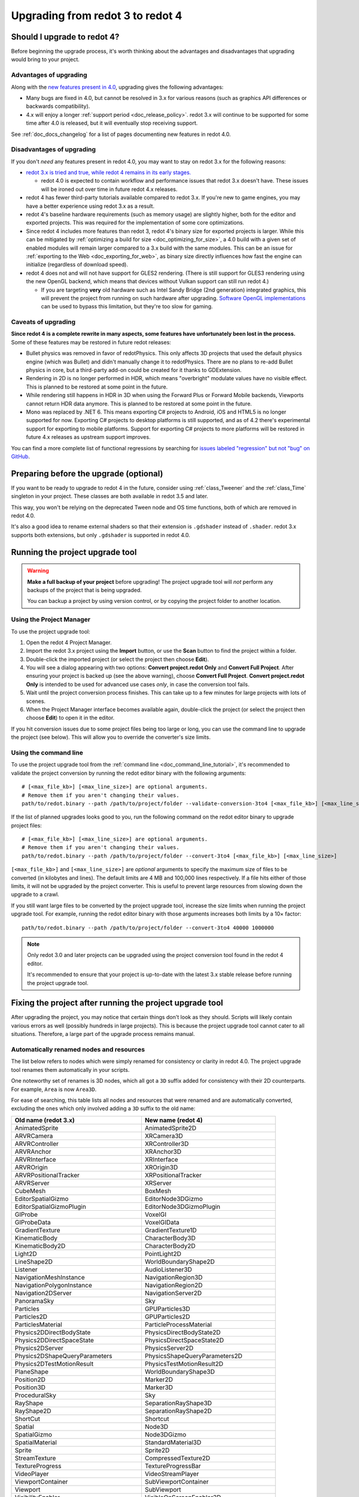 .. _doc_upgrading_to_redot_4:

Upgrading from redot 3 to redot 4
=================================

Should I upgrade to redot 4?
----------------------------

Before beginning the upgrade process, it's worth thinking about the advantages
and disadvantages that upgrading would bring to your project.

Advantages of upgrading
^^^^^^^^^^^^^^^^^^^^^^^

Along with the
`new features present in 4.0 <https://github.com/redotengine/redot/blob/master/CHANGELOG.md>`__,
upgrading gives the following advantages:

- Many bugs are fixed in 4.0, but cannot be resolved in 3.x for various reasons
  (such as graphics API differences or backwards compatibility).
- 4.x will enjoy a longer :ref:`support period <doc_release_policy>`. redot 3.x
  will continue to be supported for some time after 4.0 is released, but it will
  eventually stop receiving support.

See :ref:`doc_docs_changelog` for a list of pages documenting new features in redot 4.0.

Disadvantages of upgrading
^^^^^^^^^^^^^^^^^^^^^^^^^^

If you don't *need* any features present in redot 4.0, you may want to stay on
redot 3.x for the following reasons:

- `redot 3.x is tried and true, while redot 4 remains in its early stages. <https://redotengine.org/article/release-management-4-0-and-beyond>`__

  - redot 4.0 is expected to contain workflow and performance issues that redot
    3.x doesn't have. These issues will be ironed out over time in future
    redot 4.x releases.

- redot 4 has fewer third-party tutorials available compared to redot 3.x.
  If you're new to game engines, you may have a better experience using redot 3.x
  as a result.
- redot 4's baseline hardware requirements (such as memory usage) are slightly
  higher, both for the editor and exported projects. This was required for the
  implementation of some core optimizations.
- Since redot 4 includes more features than redot 3, redot 4's binary size for
  exported projects is larger. While this can be mitigated by
  :ref:`optimizing a build for size <doc_optimizing_for_size>`, a 4.0 build with
  a given set of enabled modules will remain larger compared to a 3.x build with
  the same modules. This can be an issue for
  :ref:`exporting to the Web <doc_exporting_for_web>`, as binary size directly
  influences how fast the engine can initialize (regardless of download speed).
- redot 4 does not and will not have support for GLES2 rendering.
  (There is still support for GLES3 rendering using the new OpenGL backend,
  which means that devices without Vulkan support can still run redot 4.)

  - If you are targeting **very** old hardware such as Intel Sandy Bridge (2nd
    generation) integrated graphics, this will prevent the project from running
    on such hardware after upgrading.
    `Software OpenGL implementations <https://github.com/pal1000/mesa-dist-win>`__
    can be used to bypass this limitation, but they're too slow for gaming.

Caveats of upgrading
^^^^^^^^^^^^^^^^^^^^

**Since redot 4 is a complete rewrite in many aspects, some features have
unfortunately been lost in the process.** Some of these features may be restored
in future redot releases:

- Bullet physics was removed in favor of redotPhysics. This only affects 3D
  projects that used the default physics engine (which was Bullet) and didn't
  manually change it to redotPhysics. There are no plans to re-add Bullet physics
  in core, but a third-party add-on could be created for it thanks to
  GDExtension.
- Rendering in 2D is no longer performed in HDR, which means "overbright"
  modulate values have no visible effect. This is planned to be restored at some
  point in the future.
- While rendering still happens in HDR in 3D when using the Forward Plus or
  Forward Mobile backends, Viewports cannot return HDR data anymore. This is
  planned to be restored at some point in the future.
- Mono was replaced by .NET 6. This means exporting C# projects to Android, iOS
  and HTML5 is no longer supported for now. Exporting C# projects to desktop
  platforms is still supported, and as of 4.2 there's experimental support for
  exporting to mobile platforms. Support for exporting C# projects to more
  platforms will be restored in future 4.x releases as upstream support
  improves.

You can find a more complete list of functional regressions by searching for
`issues labeled "regression" but not "bug" on GitHub <https://github.com/redotengine/redot/issues?q=is%3Aissue+is%3Aopen+label%3Aregression+-label%3Abug>`__.

Preparing before the upgrade (optional)
---------------------------------------

If you want to be ready to upgrade to redot 4 in the future, consider using
:ref:`class_Tweener` and the :ref:`class_Time` singleton in your project. These
classes are both available in redot 3.5 and later.

This way, you won't be relying on the deprecated Tween node and OS time
functions, both of which are removed in redot 4.0.

It's also a good idea to rename external shaders so that their extension is
``.gdshader`` instead of ``.shader``. redot 3.x supports both extensions, but
only ``.gdshader`` is supported in redot 4.0.

Running the project upgrade tool
--------------------------------

.. warning::

    **Make a full backup of your project** before upgrading! The project upgrade
    tool will *not* perform any backups of the project that is being upgraded.

    You can backup a project by using version control, or by copying the project
    folder to another location.

Using the Project Manager
^^^^^^^^^^^^^^^^^^^^^^^^^

To use the project upgrade tool:

1. Open the redot 4 Project Manager.
2. Import the redot 3.x project using the **Import** button, or use the **Scan**
   button to find the project within a folder.
3. Double-click the imported project (or select the project then choose **Edit**).
4. You will see a dialog appearing with two options: **Convert project.redot
   Only** and **Convert Full Project**. After ensuring your project is backed up
   (see the above warning), choose **Convert Full Project**. **Convert
   project.redot Only** is intended to be used for advanced use cases *only*, in
   case the conversion tool fails.
5. Wait until the project conversion process finishes. This can take up to a few
   minutes for large projects with lots of scenes.
6. When the Project Manager interface becomes available again, double-click the
   project (or select the project then choose **Edit**) to open it in the
   editor.

If you hit conversion issues due to some project files being too large or long,
you can use the command line to upgrade the project (see below). This will allow
you to override the converter's size limits.

Using the command line
^^^^^^^^^^^^^^^^^^^^^^

To use the project upgrade tool from the :ref:`command line <doc_command_line_tutorial>`,
it's recommended to validate the project conversion by running the redot editor binary with the following arguments:

::

    # [<max_file_kb>] [<max_line_size>] are optional arguments.
    # Remove them if you aren't changing their values.
    path/to/redot.binary --path /path/to/project/folder --validate-conversion-3to4 [<max_file_kb>] [<max_line_size>]

If the list of planned upgrades looks good to you, run the following command on
the redot editor binary to upgrade project files:

::

    # [<max_file_kb>] [<max_line_size>] are optional arguments.
    # Remove them if you aren't changing their values.
    path/to/redot.binary --path /path/to/project/folder --convert-3to4 [<max_file_kb>] [<max_line_size>]

``[<max_file_kb>]`` and ``[<max_line_size>]`` are *optional* arguments to specify
the maximum size of files to be converted (in kilobytes and lines). The default
limits are 4 MB and 100,000 lines respectively. If a file hits either of those
limits, it will not be upgraded by the project converter. This is useful to
prevent large resources from slowing down the upgrade to a crawl.

If you still want large files to be converted by the project upgrade tool,
increase the size limits when running the project upgrade tool. For example,
running the redot editor binary with those arguments increases both limits by a
10× factor:

::

    path/to/redot.binary --path /path/to/project/folder --convert-3to4 40000 1000000

.. note::

    Only redot 3.0 and later projects can be upgraded using the project
    conversion tool found in the redot 4 editor.

    It's recommended to ensure that your project is up-to-date with the latest
    3.x stable release before running the project upgrade tool.

Fixing the project after running the project upgrade tool
---------------------------------------------------------

After upgrading the project, you may notice that certain things don't look as
they should. Scripts will likely contain various errors as well (possibly
hundreds in large projects). This is because the project upgrade tool cannot
cater to all situations. Therefore, a large part of the upgrade process remains
manual.

Automatically renamed nodes and resources
^^^^^^^^^^^^^^^^^^^^^^^^^^^^^^^^^^^^^^^^^

The list below refers to nodes which were simply renamed for consistency or
clarity in redot 4.0. The project upgrade tool renames them automatically in
your scripts.

One noteworthy set of renames is 3D nodes, which all got a ``3D`` suffix added for
consistency with their 2D counterparts. For example, ``Area`` is now ``Area3D``.

For ease of searching, this table lists all nodes and resources that were renamed
and are automatically converted, excluding the ones which only involved adding
a ``3D`` suffix to the old name:

+-----------------------------------------+-------------------------------------------+
| Old name (redot 3.x)                    | New name (redot 4)                        |
+=========================================+===========================================+
| AnimatedSprite                          | AnimatedSprite2D                          |
+-----------------------------------------+-------------------------------------------+
| ARVRCamera                              | XRCamera3D                                |
+-----------------------------------------+-------------------------------------------+
| ARVRController                          | XRController3D                            |
+-----------------------------------------+-------------------------------------------+
| ARVRAnchor                              | XRAnchor3D                                |
+-----------------------------------------+-------------------------------------------+
| ARVRInterface                           | XRInterface                               |
+-----------------------------------------+-------------------------------------------+
| ARVROrigin                              | XROrigin3D                                |
+-----------------------------------------+-------------------------------------------+
| ARVRPositionalTracker                   | XRPositionalTracker                       |
+-----------------------------------------+-------------------------------------------+
| ARVRServer                              | XRServer                                  |
+-----------------------------------------+-------------------------------------------+
| CubeMesh                                | BoxMesh                                   |
+-----------------------------------------+-------------------------------------------+
| EditorSpatialGizmo                      | EditorNode3DGizmo                         |
+-----------------------------------------+-------------------------------------------+
| EditorSpatialGizmoPlugin                | EditorNode3DGizmoPlugin                   |
+-----------------------------------------+-------------------------------------------+
| GIProbe                                 | VoxelGI                                   |
+-----------------------------------------+-------------------------------------------+
| GIProbeData                             | VoxelGIData                               |
+-----------------------------------------+-------------------------------------------+
| GradientTexture                         | GradientTexture1D                         |
+-----------------------------------------+-------------------------------------------+
| KinematicBody                           | CharacterBody3D                           |
+-----------------------------------------+-------------------------------------------+
| KinematicBody2D                         | CharacterBody2D                           |
+-----------------------------------------+-------------------------------------------+
| Light2D                                 | PointLight2D                              |
+-----------------------------------------+-------------------------------------------+
| LineShape2D                             | WorldBoundaryShape2D                      |
+-----------------------------------------+-------------------------------------------+
| Listener                                | AudioListener3D                           |
+-----------------------------------------+-------------------------------------------+
| NavigationMeshInstance                  | NavigationRegion3D                        |
+-----------------------------------------+-------------------------------------------+
| NavigationPolygonInstance               | NavigationRegion2D                        |
+-----------------------------------------+-------------------------------------------+
| Navigation2DServer                      | NavigationServer2D                        |
+-----------------------------------------+-------------------------------------------+
| PanoramaSky                             | Sky                                       |
+-----------------------------------------+-------------------------------------------+
| Particles                               | GPUParticles3D                            |
+-----------------------------------------+-------------------------------------------+
| Particles2D                             | GPUParticles2D                            |
+-----------------------------------------+-------------------------------------------+
| ParticlesMaterial                       | ParticleProcessMaterial                   |
+-----------------------------------------+-------------------------------------------+
| Physics2DDirectBodyState                | PhysicsDirectBodyState2D                  |
+-----------------------------------------+-------------------------------------------+
| Physics2DDirectSpaceState               | PhysicsDirectSpaceState2D                 |
+-----------------------------------------+-------------------------------------------+
| Physics2DServer                         | PhysicsServer2D                           |
+-----------------------------------------+-------------------------------------------+
| Physics2DShapeQueryParameters           | PhysicsShapeQueryParameters2D             |
+-----------------------------------------+-------------------------------------------+
| Physics2DTestMotionResult               | PhysicsTestMotionResult2D                 |
+-----------------------------------------+-------------------------------------------+
| PlaneShape                              | WorldBoundaryShape3D                      |
+-----------------------------------------+-------------------------------------------+
| Position2D                              | Marker2D                                  |
+-----------------------------------------+-------------------------------------------+
| Position3D                              | Marker3D                                  |
+-----------------------------------------+-------------------------------------------+
| ProceduralSky                           | Sky                                       |
+-----------------------------------------+-------------------------------------------+
| RayShape                                | SeparationRayShape3D                      |
+-----------------------------------------+-------------------------------------------+
| RayShape2D                              | SeparationRayShape2D                      |
+-----------------------------------------+-------------------------------------------+
| ShortCut                                | Shortcut                                  |
+-----------------------------------------+-------------------------------------------+
| Spatial                                 | Node3D                                    |
+-----------------------------------------+-------------------------------------------+
| SpatialGizmo                            | Node3DGizmo                               |
+-----------------------------------------+-------------------------------------------+
| SpatialMaterial                         | StandardMaterial3D                        |
+-----------------------------------------+-------------------------------------------+
| Sprite                                  | Sprite2D                                  |
+-----------------------------------------+-------------------------------------------+
| StreamTexture                           | CompressedTexture2D                       |
+-----------------------------------------+-------------------------------------------+
| TextureProgress                         | TextureProgressBar                        |
+-----------------------------------------+-------------------------------------------+
| VideoPlayer                             | VideoStreamPlayer                         |
+-----------------------------------------+-------------------------------------------+
| ViewportContainer                       | SubViewportContainer                      |
+-----------------------------------------+-------------------------------------------+
| Viewport                                | SubViewport                               |
+-----------------------------------------+-------------------------------------------+
| VisibilityEnabler                       | VisibleOnScreenEnabler3D                  |
+-----------------------------------------+-------------------------------------------+
| VisibilityNotifier                      | VisibleOnScreenNotifier3D                 |
+-----------------------------------------+-------------------------------------------+
| VisibilityNotifier2D                    | VisibleOnScreenNotifier2D                 |
+-----------------------------------------+-------------------------------------------+
| VisibilityNotifier3D                    | VisibleOnScreenNotifier3D                 |
+-----------------------------------------+-------------------------------------------+
| VisualServer                            | RenderingServer                           |
+-----------------------------------------+-------------------------------------------+
| VisualShaderNodeScalarConstant          | VisualShaderNodeFloatConstant             |
+-----------------------------------------+-------------------------------------------+
| VisualShaderNodeScalarFunc              | VisualShaderNodeFloatFunc                 |
+-----------------------------------------+-------------------------------------------+
| VisualShaderNodeScalarOp                | VisualShaderNodeFloatOp                   |
+-----------------------------------------+-------------------------------------------+
| VisualShaderNodeScalarClamp             | VisualShaderNodeClamp                     |
+-----------------------------------------+-------------------------------------------+
| VisualShaderNodeVectorClamp             | VisualShaderNodeClamp                     |
+-----------------------------------------+-------------------------------------------+
| VisualShaderNodeScalarInterp            | VisualShaderNodeMix                       |
+-----------------------------------------+-------------------------------------------+
| VisualShaderNodeVectorInterp            | VisualShaderNodeMix                       |
+-----------------------------------------+-------------------------------------------+
| VisualShaderNodeVectorScalarMix         | VisualShaderNodeMix                       |
+-----------------------------------------+-------------------------------------------+
| VisualShaderNodeScalarSmoothStep        | VisualShaderNodeSmoothStep                |
+-----------------------------------------+-------------------------------------------+
| VisualShaderNodeVectorSmoothStep        | VisualShaderNodeSmoothStep                |
+-----------------------------------------+-------------------------------------------+
| VisualShaderNodeVectorScalarSmoothStep  | VisualShaderNodeSmoothStep                |
+-----------------------------------------+-------------------------------------------+
| VisualShaderNodeVectorScalarStep        | VisualShaderNodeStep                      |
+-----------------------------------------+-------------------------------------------+
| VisualShaderNodeScalarSwitch            | VisualShaderNodeSwitch                    |
+-----------------------------------------+-------------------------------------------+
| VisualShaderNodeScalarTransformMult     | VisualShaderNodeTransformOp               |
+-----------------------------------------+-------------------------------------------+
| VisualShaderNodeScalarDerivativeFunc    | VisualShaderNodeDerivativeFunc            |
+-----------------------------------------+-------------------------------------------+
| VisualShaderNodeVectorDerivativeFunc    | VisualShaderNodeDerivativeFunc            |
+-----------------------------------------+-------------------------------------------+
| VisualShaderNodeBooleanUniform          | VisualShaderNodeBooleanParameter          |
+-----------------------------------------+-------------------------------------------+
| VisualShaderNodeColorUniform            | VisualShaderNodeColorParameter            |
+-----------------------------------------+-------------------------------------------+
| VisualShaderNodeScalarUniform           | VisualShaderNodeFloatParameter            |
+-----------------------------------------+-------------------------------------------+
| VisualShaderNodeCubeMapUniform          | VisualShaderNodeCubeMapParameter          |
+-----------------------------------------+-------------------------------------------+
| VisualShaderNodeTextureUniform          | VisualShaderNodeTexture2DParameter        |
+-----------------------------------------+-------------------------------------------+
| VisualShaderNodeTextureUniformTriplanar | VisualShaderNodeTextureParameterTriplanar |
+-----------------------------------------+-------------------------------------------+
| VisualShaderNodeTransformUniform        | VisualShaderNodeTransformParameter        |
+-----------------------------------------+-------------------------------------------+
| VisualShaderNodeVec3Uniform             | VisualShaderNodeVec3Parameter             |
+-----------------------------------------+-------------------------------------------+
| VisualShaderNodeUniform                 | VisualShaderNodeParameter                 |
+-----------------------------------------+-------------------------------------------+
| VisualShaderNodeUniformRef              | VisualShaderNodeParameterRef              |
+-----------------------------------------+-------------------------------------------+

.. _doc_upgrading_to_redot_4_manual_rename:

Manually renaming methods, properties, signals and constants
^^^^^^^^^^^^^^^^^^^^^^^^^^^^^^^^^^^^^^^^^^^^^^^^^^^^^^^^^^^^

Due to how the project upgrade tool works, not all
:abbr:`API (Application Programming Interface)` renames can be performed automatically.
The list below contains all renames that must be performed manually using the script editor.

If you cannot find a node or resource in the list below, refer to the above
table to find its new name.

.. tip::

    You can use the **Replace in Files** dialog to speed up replacement by pressing
    :kbd:`Ctrl + Shift + R` while the script editor is open. However, be careful
    as the Replace in Files dialog doesn't offer any way to undo a replacement.
    Use version control to commit your upgrade work regularly.
    Command line tools such as `sd <https://github.com/chmln/sd>`__ can also be used
    if you need something more flexible than the editor's Replace in Files dialog.

    If using C#, remember to search for outdated API usage with PascalCase
    notation in the project (and perform the replacement with PascalCase
    notation).

**Methods**

- File and Directory classes were replaced by :ref:`class_FileAccess` and
  :ref:`class_DirAccess`, which have an entirely different API. Several methods
  are now static, which means you can call them directly on FileAccess or
  DirAccess without having to create an instance of that class.
- Screen and window-related methods from the :ref:`class_OS` singleton (such as
  ``OS.get_screen_size()``) were moved to the :ref:`class_DisplayServer` singleton.
  Method naming was also changed to use the
  ``DisplayServer.<object>_<get/set>_property()`` form instead. For example,
  ``OS.get_screen_size()`` becomes ``DisplayServer.screen_get_size()``.
- Time and date methods from the :ref:`class_OS` singleton were moved to the
  :ref:`class_Time` singleton.
  (The Time singleton is also available in redot 3.5 and later.)
- You may have to replace some ``instance()`` calls with ``instantiate()``. The
  converter *should* handle this automatically, but this relies on custom code that
  may not work in 100% of situations.
- AcceptDialog's ``set_autowrap()`` is now ``set_autowrap_mode()``.
- AnimationNode's ``process()`` is now ``_process()``
  (note the leading underscore, which denotes a virtual method).
- AStar2D and AStar3D's ``get_points()`` is now ``get_points_id()``.
- BaseButton's ``set_event()`` is now ``set_shortcut()``.
- Camera2D's ``get_v_offset()`` is now ``get_drag_vertical_offset()``.
- Camera2D's ``set_v_offset()`` is now ``set_drag_vertical_offset()``.
- CanvasItem's ``update()`` is now ``queue_redraw()``.
- Control's ``set_tooltip()`` is now ``set_tooltip_text()``.
- EditorNode3DGizmoPlugin's ``create_gizmo()`` is now ``_create_gizmo()``
  (note the leading underscore, which denotes a virtual method).
- ENetMultiplayerPeer's ``get_peer_port()`` is now ``get_peer()``.
- FileDialog's ``get_mode()`` is now ``get_file_mode()``.
- FileDialog's ``set_mode()`` is now ``set_file_mode()``.
- GraphNode's ``get_offset()`` is now ``get_position_offset()``.
- GridMap's ``world_to_map()`` is now ``local_to_map()``.
- GridMap's ``map_to_world()`` is now ``map_to_local()``.
- Image's ``get_rect()`` is now ``get_region()``.
- ItemList's ``get_v_scroll()`` is now ``get_v_scroll_bar()``.
- MultiPlayerAPI's ``get_network_connected_peers()`` is now ``get_peers()``.
- MultiPlayerAPI's ``get_network_peer()`` is now ``get_peer()``.
- MultiPlayerAPI's ``get_network_unique_id()`` is now ``get_unique_id()``.
- MultiPlayerAPI's ``has_network_peer()`` is now ``has_multiplayer_peer()``.
- PacketPeerUDP's ``is_listening()`` is now ``is_bound()``.
- PacketPeerUDP's ``listen()`` is now ``bind()``.
- ParticleProcessMaterial's ``set_flag()`` is now ``set_particle_flag()``.
- ResourceFormatLoader's ``get_dependencies()`` is now ``_get_dependencies()``
  (note the leading underscore, which denotes a virtual method).
- SceneTree's ``change_scene()`` is now ``change_scene_to_file()``.
- Shortcut's ``is_valid()`` is now ``has_valid_event()``.
- TileMap's ``world_to_map()`` is now ``local_to_map()``.
- TileMap's ``map_to_world()`` is now ``map_to_local()``.
- Transform2D's ``xform()`` is ``mat * vec`` and ``xform_inv()`` is ``vec * mat``.

**Properties**

.. note::

    If a property is listed here, its associated getter and setter methods must
    also be renamed manually if used in the project. For example, PathFollow2D
    and PathFollow3D's ``set_offset()`` and ``get_offset()`` must be renamed to
    ``set_progress()`` and ``get_progress()`` respectively.

- Control's ``margin`` is now ``offset``.
- Label's ``percent_visible`` is now ``visible_ratio``.
- MultiPlayerAPI's ``refuse_new_network_connections`` is now ``refuse_new_connections``.
- PathFollow2D and PathFollow3D's ``offset`` is now ``progress``.
- TextureProgressBar's ``percent_visible`` is now ``show_percentage``.
- The ``extents`` property on CSG nodes and VoxelGI will have to be replaced
  with ``size``, with the set value halved (as they're no longer half-extents).
  This also affects its setter/getter methods ``set_extents()`` and
  ``get_extents()``.
- The ``Engine.editor_hint`` property was removed in favor of the
  ``Engine.is_editor_hint()`` *method*. This is because it's read-only, and
  properties in redot are not used for read-only values.

**Enums**

- CPUParticles2D's ``FLAG_MAX`` is now ``PARTICLE_FLAG_MAX``.

**Signals**

- FileSystemDock's ``instantiate`` is now ``instance``.
- CanvasItem's ``hide`` is now ``hidden``. This rename does **not** apply to the
  ``hide()`` method, only the signal.
- Tween's ``tween_all_completed`` is now ``loop_finished``.
- EditorSettings' ``changed`` is now ``settings_changed``.

**Constants**

- Color names are now uppercase and use underscores between words.
  For example, ``Color.palegreen`` is now ``Color.PALE_GREEN``.
- MainLoop's ``NOTIFICATION_`` constants were duplicated to ``Node`` which means
  you can remove the ``MainLoop.`` prefix when referencing them.
- MainLoop's ``NOTIFICATION_WM_QUIT_REQUEST`` is now ``NOTIFICATION_WM_CLOSE_REQUEST``.

Checking project settings
^^^^^^^^^^^^^^^^^^^^^^^^^

Several project settings were renamed, and some of them had their enums changed
in incompatible ways (such as shadow filter quality). This means you may need to
set some project settings' values again. Make sure the **Advanced** toggle is
enabled in the project settings dialog so you can see all project settings.

Checking Environment settings
^^^^^^^^^^^^^^^^^^^^^^^^^^^^^

Graphics quality settings were moved from Environment properties to project
settings. This was done to make run-time quality adjustments easier, without
having to access the currently active Environment resource then modify its
properties.

As a result, you will have to configure Environment quality settings in the
project settings as old Environment quality settings aren't converted
automatically to project settings.

If you have a graphics settings menu that changed environment properties in
redot 3.x, you will have to change its code to call :ref:`class_RenderingServer`
methods that affect environment effects' quality. Only the "base" toggle of each
environment effect and its visual knobs remain within the Environment resource.

Updating shaders
^^^^^^^^^^^^^^^^

There have been some changes to shaders that aren't covered by the upgrade tool. 
You will need to make some manual changes, especially if your shader uses coordinate
space transformations or a custom ``light()`` function.

The ``.shader`` file extension is no longer supported, which means you must
rename ``.shader`` files to ``.gdshader`` and update references accordingly in
scene/resource files using an external text editor.

Some notable changes you will need to perform in shaders are:

- Texture filter and repeat modes are now set on individual uniforms, rather
  than the texture files themselves.
- ``hint_albedo`` is now ``source_color``.
- ``hint_color`` is now ``source_color``.
- :ref:`Built in matrix variables were renamed. <doc_spatial_shader>`
- Particles shaders no longer use the ``vertex()`` processor function. Instead
  they use ``start()`` and ``process()``.
- In the Forward+ and Mobile renderers, normalized device coordinates now have a Z-range of ``[0.0,1.0]``
  instead of ``[-1.0,1.0]``. When reconstructing NDC from ``SCREEN_UV`` and depth, use 
  ``vec3 ndc = vec3(SCREEN_UV * 2.0 - 1.0, depth);`` instead of 
  ``vec3 ndc = vec3(SCREEN_UV, depth) * 2.0 - 1.0;``. The Compatibility renderer is unchanged,
  using the same NDC Z-range as 3.x.
- The lighting model changed. If your shader has a custom ``light()`` function,
  you may need to make changes to get the same visual result.
- In 4.3 and up, the reverse Z depth buffer technique is now implemented, which 
  may break advanced shaders. See 
  `Introducing Reverse Z (AKA I'm sorry for breaking your shader) <https://redotengine.org/article/introducing-reverse-z/>`__.

See :ref:`doc_shading_language` for more information.

This list is not exhaustive. If you made all the changes mentioned here and your 
shader still doesn't work, try asking for help in one of the `community channels <https://redotengine.org/community/>`__.

Updating scripts to take backwards-incompatible changes into account
^^^^^^^^^^^^^^^^^^^^^^^^^^^^^^^^^^^^^^^^^^^^^^^^^^^^^^^^^^^^^^^^^^^^

Some changes performed between redot 3.x and 4 are not renames, but they still
break backwards compatibility due to different default behavior.

The most notable examples of this are:

- Lifecycle functions such as ``_ready()`` and ``_process()`` no longer
  implicitly call parent classes' functions that have the same name. Instead,
  you must use ``super()`` at the top of a lifecycle function in the child class
  so that the parent class function is called first.
- Both :ref:`class_String` and :ref:`class_StringName` are now exposed to
  GDScript. This allows for greater optimization, as StringName is specifically
  designed to be used for "constant" strings that are created once and reused
  many times. These types are not strictly equivalent to each other, which means
  ``is_same("example", &"example")`` returns ``false``. Although in most cases
  they are interchangeable (``"example" == &"example"`` returns ``true``),
  sometimes you may have to replace ``"example"`` with ``&"example"``.
- :ref:`GDScript setter and getter syntax <doc_gdscript_basics_setters_getters>`
  was changed, but it's only partially converted by the conversion tool. In most
  cases, manual changes are required to make setters and getters working again.
- :ref:`GDScript signal connection syntax <doc_gdscript_signals>` was changed.
  The conversion tool will use the string-based syntax which is still present in
  redot 4, but it's recommended to switch to the :ref:`class_Signal`-based syntax
  described on the linked page. This way, strings are no longer involved,
  which avoids issues with signal name errors that can only be discovered at run-time.
- Built-in scripts that are :ref:`tool scripts <doc_running_code_in_the_editor>`
  do not get the ``tool`` keyword converted to the ``@tool`` annotation.
- The Tween node was removed in favor of Tweeners, which are also available in
  redot 3.5 and later. See the
  `original pull request <https://github.com/redotengine/redot/pull/41794>`__
  for details.
- ``randomize()`` is now automatically called on project load, so deterministic
  randomness with the global RandomNumberGenerate instance requires manually
  setting a seed in a script's ``_ready()`` function.
- ``call_group()``, ``set_group()`` and ``notify_group()`` are now immediate by
  default. If calling an expensive function, this may result in stuttering when
  used on a group containing a large number of nodes. To use deferred calls like
  before, replace ``call_group(...)`` with
  ``call_group_flags(SceneTree.GROUP_CALL_DEFERRED, ...)`` (and do the same with
  ``set_group()`` and ``notify_group()`` respectively).
- Instead of ``rotation_degrees``, the ``rotation`` property is exposed to the
  editor, which is automatically displayed as degrees in the Inspector
  dock. This may break animations, as the conversion is not handled automatically by the
  conversion tool.
- :ref:`class_AABB`'s ``has_no_surface()`` was inverted and renamed to ``has_surface()``.
- :ref:`class_AABB` and :ref:`class_Rect2`'s ``has_no_area()`` was inverted and
  renamed to ``has_area()``.
- :ref:`class_AnimatedTexture`'s ``fps`` property was replaced by ``speed_scale``,
  which works the same as AnimationPlayer's ``playback_speed`` property.
- :ref:`class_AnimatedSprite2D` and :ref:`class_AnimatedSprite3D` now allow
  negative ``speed_scale`` values. This may break animations if you relied on
  ``speed_scale`` being internally clamped to ``0.0``.
- :ref:`class_AnimatedSprite2D` and :ref:`class_AnimatedSprite3D`'s ``playing``
  property was removed. Use ``play()``/``stop()`` method instead OR configure
  ``autoplay`` animation via the SpriteFrames bottom panel (but not both at once).
- :ref:`class_Array`'s ``slice()`` second parameter (``end``) is now *exclusive*,
  instead of being inclusive. For example, this means that
  ``[1, 2, 3].slice(0, 1)`` now returns ``[1]`` instead of ``[1, 2]``.
- :ref:`class_BaseButton`'s signals are now ``button_up`` and ``button_down``.
  The ``pressed`` property is now ``button_pressed``.
- :ref:`class_Camera2D`'s ``rotating`` property was replaced by
  ``ignore_rotation``, which has inverted behavior.
- Camera2D's ``zoom`` property was inverted: higher values are now more zoomed
  in, instead of less.
- :ref:`class_Node`'s ``remove_and_skip()`` method was removed.
  If you need to reimplement it in a script, you can use the
  `old C++ implementation <https://github.com/redotengine/redot/blob/7936b3cc4c657e4b273b376068f095e1e0e4d82a/scene/main/node.cpp#L1910-L1945>`__
  as a reference.
- ``OS.get_system_time_secs()`` should be converted to
  ``Time.get_time_dict_from_system()["second"]``.
- :ref:`class_ResourceSaver`'s ``save()`` method now has its arguments swapped around
  (``resource: Resource, path: String``). This also applies to
  :ref:`class_ResourceFormatSaver`'s ``_save()`` method.
- A :ref:`class_StreamPeerTCP` must have ``poll()`` called on it to update its
  state, instead of relying on ``get_status()`` automatically polling:
  `GH-59582 <https://github.com/redotengine/redot/pull/59582>`__
- :ref:`class_String`'s ``right()`` method `has changed behavior <https://github.com/redotengine/redot/pull/36180>`__:
  it now returns a number of characters from the right of the string, rather than
  the right side of the string from a given position. If you need the old behavior,
  you can use ``substr()`` instead.
- ``is_connected_to_host()`` was removed from StreamPeerTCP and PacketPeerUDP as
  per `GH-59582 <https://github.com/redotengine/redot/pull/59582>`__.
  ``get_status()`` can be used in StreamPeerTCP instead.
  ``is_socket_connected()`` can be used in :ref:`class_PacketPeerUDP` instead.
- In ``_get_property_list()``, the ``or_lesser`` property hint string is now ``or_less``.
- In ``_get_property_list()``, the ``noslider`` property hint string is now ``no_slider``.
- VisualShaderNodeVec4Parameter now takes a :ref:`class_Vector4` as parameter
  instead of a :ref:`class_Quaternion`.

**Removed or replaced nodes/resources**

This lists all nodes that were replaced by another node requiring different
configuration. The setup must be done from scratch again, as the project
converter doesn't support updating existing setups:

+---------------------+-----------------------+----------------------------------------------------------------------------+
| Removed node        | Closest approximation | Comment                                                                    |
+=====================+=======================+============================================================================+
| AnimationTreePlayer | AnimationTree         | AnimationTreePlayer was deprecated since redot 3.1.                        |
+---------------------+-----------------------+----------------------------------------------------------------------------+
| BakedLightmap       | LightmapGI            | See :ref:`doc_using_lightmap_gi`.                                          |
+---------------------+-----------------------+                                                                            |
| BakedLightmapData   | LightmapGIData        |                                                                            |
+---------------------+-----------------------+----------------------------------------------------------------------------+
| BitmapFont          | FontFile              | See :ref:`doc_gui_using_fonts`.                                            |
+---------------------+-----------------------+                                                                            |
| DynamicFont         | FontFile              |                                                                            |
+---------------------+-----------------------+                                                                            |
| DynamicFontData     | FontFile              |                                                                            |
+---------------------+-----------------------+----------------------------------------------------------------------------+
| Navigation2D        | Node2D                | Replaced by :ref:`other 2D Navigation nodes <doc_navigation_overview_2d>`. |
+---------------------+-----------------------+----------------------------------------------------------------------------+
| Navigation3D        | Node3D                | Replaced by :ref:`other 3D Navigation nodes <doc_navigation_overview_3d>`. |
+---------------------+-----------------------+----------------------------------------------------------------------------+
| OpenSimplexNoise    | FastNoiseLite         | Has different parameters and more noise types such as cellular. No         |
|                     |                       | support for 4D noise as it's absent from the FastNoiseLite library.        |
+---------------------+-----------------------+----------------------------------------------------------------------------+
| ToolButton          | Button                | ToolButton was Button with the **Flat** property enabled by default.       |
+---------------------+-----------------------+----------------------------------------------------------------------------+
| YSort               | Node2D or Control     | CanvasItem has a new **Y Sort Enabled** property in 4.0.                   |
+---------------------+-----------------------+----------------------------------------------------------------------------+
| ProximityGroup      | Node3D                | :ref:`class_VisibleOnScreenNotifier3D` can act as a replacement.           |
+---------------------+-----------------------+----------------------------------------------------------------------------+
| Portal              | Node3D                | Portal and room occlusion culling was replaced by raster                   |
|                     |                       | :ref:`occlusion culling <doc_occlusion_culling>`                           |
|                     |                       | (OccluderInstance3D node), which requires a different setup process.       |
+---------------------+-----------------------+                                                                            |
| Room                | Node3D                |                                                                            |
+---------------------+-----------------------+                                                                            |
| RoomManager         | Node3D                |                                                                            |
+---------------------+-----------------------+                                                                            |
| RoomGroup           | Node3D                |                                                                            |
+---------------------+-----------------------+----------------------------------------------------------------------------+
| Occluder            | Node3D                | Geometry occlusion culling was replaced by raster                          |
|                     |                       | :ref:`occlusion culling <doc_occlusion_culling>`                           |
|                     |                       | (OccluderInstance3D node), which requires a different setup process.       |
+---------------------+-----------------------+                                                                            |
| OccluderShapeSphere | Resource              |                                                                            |
+---------------------+-----------------------+----------------------------------------------------------------------------+

If loading an old project, the node will be replaced with its
*Closest approximation* automatically (even if not using the project upgrade tool).

**Threading changes**

:ref:`Threading <doc_using_multiple_threads>` APIs have changed in 4.0. For
example, the following code snippet in redot 3.x must be modified to work in 4.0:

::

    # 3.x
    var start_success = new_thread.start(self, "__threaded_background_loader",
        [resource_path, thread_num]
    )

    # 4.0
    var start_success = new_thread.start(__threaded_background_loader.bind(resource_path, thread_num))

``Thread.is_active()`` is no longer used and should be converted to ``Thread.is_alive()``.

.. seealso::

    See the `changelog <https://github.com/redotengine/redot/blob/master/CHANGELOG.md>`__
    for a full list of changes between redot 3.x and 4.

ArrayMesh resource compatibility breakage
^^^^^^^^^^^^^^^^^^^^^^^^^^^^^^^^^^^^^^^^^

If you've saved an ArrayMesh resource to a ``.res`` or ``.tres`` file, the
format used in 4.0 is not compatible with the one used in 3.x. You will need to
go through the process of importing the source mesh file and saving it as an
ArrayMesh resource again.

List of automatically renamed methods, properties, signals and constants
------------------------------------------------------------------------

The `editor/renames_map_3_to_4.cpp <https://github.com/redotengine/redot/blob/master/editor/renames_map_3_to_4.cpp>`__
source file lists all automatic renames performed by the project upgrade tool.
Lines that are commented out refer to API renames that :ref:`cannot be performed automatically <doc_upgrading_to_redot_4_manual_rename>`.

Porting editor settings
-----------------------

redot 3.x and 4.0 use different editor settings files. This means their settings
can be changed independently from each other.

If you wish to port over your redot 3.x settings to redot 4, open the
:ref:`editor settings folder <doc_data_paths_editor_data_paths>` and copy
``editor_settings-3.tres`` to ``editor_settings-4.tres`` while the redot 4
editor is closed.

.. note::

    Many settings' names and categories have changed since redot 3.x. Editor settings
    whose name or category has changed won't carry over to redot 4.0; you will
    have to set their values again.
